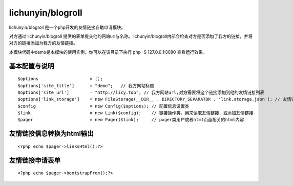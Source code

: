 lichunyin/blogroll
=========================

lichunyin/blogroll 是一个php开发的友情链接自助申请模块。

对方通过 lichunyin/blogroll 提供的表单提交他的网站url与名称。lichunyin/blogroll内部会检查对方是否添加了我方的链接，并将对方的链接添加为我方的友情链接。

本模块代码中demo是本模块的使用实例，你可以在该目录下执行 php -S 127.0.0.1:8090 查看运行效果。

.. image:: form.png

基本配置与说明
------------------------------------

::

    $options                    = [];
    $options['site_title']      = "demo";   // 我方网站标题
    $options['site_url']        = "http://licy.top"; // 我方网站url,对方需要将这个链接添加到他的友情链接列表
    $options['link_storage']    = new FileStorage(__DIR__ . DIRECTORY_SEPARATOR . 'link.storage.json'); // 友情链接存储信息的操作类。目前lichunyin/blogroll只提供了json格式的文件存储
    $config                     = new Config($options); // 配置信息设置类
    $link                       = new Link($config);    // 链接操作类，用来读取友情链接，或添加友情链接
    $pager                      = new Pager($link);     // pager类用户或者html页面相关的html内容


友情链接信息转换为html输出
------------------------------------

::

    <?php echo $pager->linksHtml();?>

友情链接申请表单
------------------------------------

::

    <?php echo $pager->bootstrapFrom();?>

